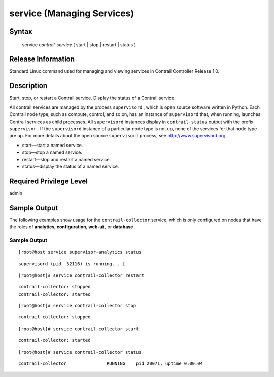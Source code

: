 .. This work is licensed under the Creative Commons Attribution 4.0 International License.
   To view a copy of this license, visit http://creativecommons.org/licenses/by/4.0/ or send a letter to Creative Commons, PO Box 1866, Mountain View, CA 94042, USA.

===========================
service (Managing Services)
===========================

------
Syntax
------

 service *contrail-service* ( start | stop | restart | status )

-------------------
Release Information
-------------------

Standard Linux command used for managing and viewing services in Contrail Controller Release 1.0.

-----------
Description
-----------

Start, stop, or restart a Contrail service. Display the status of a Contrail service.

All contrail services are managed by the process ``supervisord`` , which is open source software written in Python. Each Contrail node type, such as compute, control, and so on, has an instance of ``supervisord`` that, when running, launches Contrail services as child processes. All ``supervisord`` instances display in ``contrail-status`` output with the prefix ``supervisor`` . If the ``supervisord`` instance of a particular node type is not up, none of the services for that node type are up. For more details about the open source ``supervisord`` process, see http://www.supervisord.org .

- start—start a named service.


- stop—stop a named service.


- restart—stop and restart a named service.


- status—display the status of a named service.


------------------------
Required Privilege Level
------------------------

admin

-------------
Sample Output
-------------

The following examples show usage for the ``contrail-collector`` service, which is only configured on nodes that have the roles of **analytics, configuration, web-ui** , or **database** .


Sample Output
-------------
::

 [root@host service supervisor-analytics status  
::

 supervisord (pid  32116) is running... [
::

 [root@host]# service contrail-collector restart 
::

    
 contrail-collector: stopped
 contrail-collector: started

::
 
[root@host]# service contrail-collector stop 
::


 contrail-collector: stopped

::

 [root@host]# service contrail-collector start 
::


 contrail-collector: started

::

 [root@host]# service contrail-collector status 
::


 contrail-collector               RUNNING    pid 20071, uptime 0:00:04


.. _http://www.supervisord.org: http://www.supervisord.org
